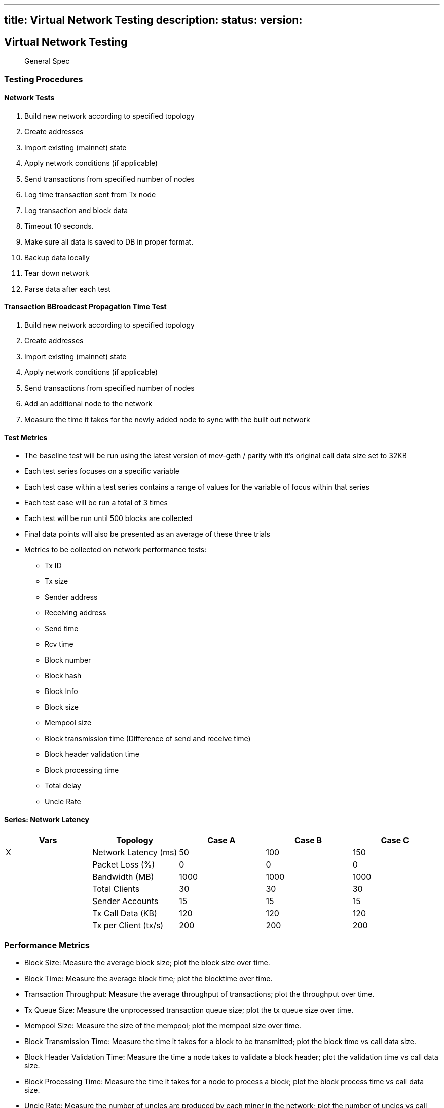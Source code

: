 '''''

== title: Virtual Network Testing description: status: version:

== Virtual Network Testing

____
General Spec
____

=== Testing Procedures

==== Network Tests

[arabic]
. Build new network according to specified topology
. Create addresses
. Import existing (mainnet) state
. Apply network conditions (if applicable)
. Send transactions from specified number of nodes
. Log time transaction sent from Tx node
. Log transaction and block data
. Timeout 10 seconds.
. Make sure all data is saved to DB in proper format.
. Backup data locally
. Tear down network
. Parse data after each test

==== Transaction BBroadcast Propagation Time Test

[arabic]
. Build new network according to specified topology
. Create addresses
. Import existing (mainnet) state
. Apply network conditions (if applicable)
. Send transactions from specified number of nodes
. Add an additional node to the network
. Measure the time it takes for the newly added node to sync with the
built out network

==== Test Metrics

* The baseline test will be run using the latest version of mev-geth /
parity with it’s original call data size set to 32KB
* Each test series focuses on a specific variable
* Each test case within a test series contains a range of values for the
variable of focus within that series
* Each test case will be run a total of 3 times
* Each test will be run until 500 blocks are collected
* Final data points will also be presented as an average of these three
trials
* Metrics to be collected on network performance tests:
** Tx ID
** Tx size
** Sender address
** Receiving address
** Send time
** Rcv time
** Block number
** Block hash
** Block Info
** Block size
** Mempool size
** Block transmission time (Difference of send and receive time)
** Block header validation time
** Block processing time
** Total delay
** Uncle Rate

==== Series: Network Latency

[cols=",,,,",options="header",]
|===
|Vars |Topology |Case A |Case B |Case C
|X |Network Latency (ms) |50 |100 |150
| |Packet Loss (%) |0 |0 |0
| |Bandwidth (MB) |1000 |1000 |1000
| |Total Clients |30 |30 |30
| |Sender Accounts |15 |15 |15
| |Tx Call Data (KB) |120 |120 |120
| |Tx per Client (tx/s) |200 |200 |200
|===

=== Performance Metrics

* Block Size: Measure the average block size; plot the block size over
time.
* Block Time: Measure the average block time; plot the blocktime over
time.
* Transaction Throughput: Measure the average throughput of
transactions; plot the throughput over time.
* Tx Queue Size: Measure the unprocessed transaction queue size; plot
the tx queue size over time.
* Mempool Size: Measure the size of the mempool; plot the mempool size
over time.
* Block Transmission Time: Measure the time it takes for a block to be
transmitted; plot the block time vs call data size.
* Block Header Validation Time: Measure the time a node takes to
validate a block header; plot the validation time vs call data size.
* Block Processing Time: Measure the time it takes for a node to process
a block; plot the block process time vs call data size.
* Uncle Rate: Measure the number of uncles are produced by each miner in
the network; plot the number of uncles vs call data size.
* Total Delay: Measure the total delay observed; plot the total delay vs
call data size.
* Memory Usage: Measure the average RAM usage; plot the RAM usage over
time.

<!- Sourced from Whiteblock -->
